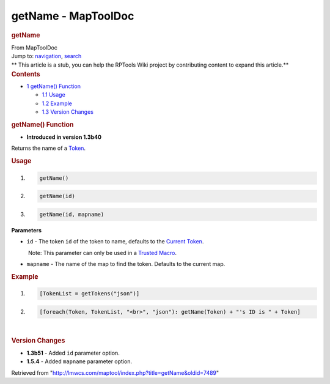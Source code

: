 ====================
getName - MapToolDoc
====================

.. contents::
   :depth: 3
..

.. container:: noprint
   :name: mw-page-base

.. container:: noprint
   :name: mw-head-base

.. container:: mw-body
   :name: content

   .. container:: mw-indicators

   .. rubric:: getName
      :name: firstHeading
      :class: firstHeading

   .. container:: mw-body-content
      :name: bodyContent

      .. container::
         :name: siteSub

         From MapToolDoc

      .. container::
         :name: contentSub

      .. container:: mw-jump
         :name: jump-to-nav

         Jump to: `navigation <#mw-head>`__, `search <#p-search>`__

      .. container:: mw-content-ltr
         :name: mw-content-text

         .. container:: template_stub

            ** This article is a stub, you can help the RPTools Wiki
            project by contributing content to expand this article.**

         .. container:: toc
            :name: toc

            .. container::
               :name: toctitle

               .. rubric:: Contents
                  :name: contents

            -  `1 getName() Function <#getName.28.29_Function>`__

               -  `1.1 Usage <#Usage>`__
               -  `1.2 Example <#Example>`__
               -  `1.3 Version Changes <#Version_Changes>`__

         .. rubric:: getName() Function
            :name: getname-function

         .. container:: template_version

            • **Introduced in version 1.3b40**

         .. container:: template_description

            Returns the name of a `Token </rptools/wiki/Token>`__.

         .. rubric:: Usage
            :name: usage

         .. container:: mw-geshi mw-code mw-content-ltr

            .. container:: mtmacro source-mtmacro

               #. .. code-block:: none

                     getName()

               #. .. code-block:: none

                     getName(id)

               #. .. code-block:: none

                     getName(id, mapname)

         **Parameters**

         -  ``id`` - The token ``id`` of the token to name, defaults to
            the `Current Token </rptools/wiki/Current_Token>`__.

            .. container:: template_trusted_param

                Note: This parameter can only be used in a `Trusted
               Macro </rptools/wiki/Trusted_Macro>`__. 

         -  ``mapname`` - The name of the map to find the token.
            Defaults to the current map.

         .. rubric:: Example
            :name: example

         .. container:: template_example

            .. container:: mw-geshi mw-code mw-content-ltr

               .. container:: mtmacro source-mtmacro

                  #. .. code-block:: none

                        [TokenList = getTokens("json")]

                  #. .. code-block:: none

                        [foreach(Token, TokenList, "<br>", "json"): getName(Token) + "'s ID is " + Token]

         | 

         .. rubric:: Version Changes
            :name: version-changes

         .. container:: template_changes

            -  **1.3b51** - Added ``id`` parameter option.
            -  **1.5.4** - Added ``mapname`` parameter option.

      .. container:: printfooter

         Retrieved from
         "http://lmwcs.com/maptool/index.php?title=getName&oldid=7489"

